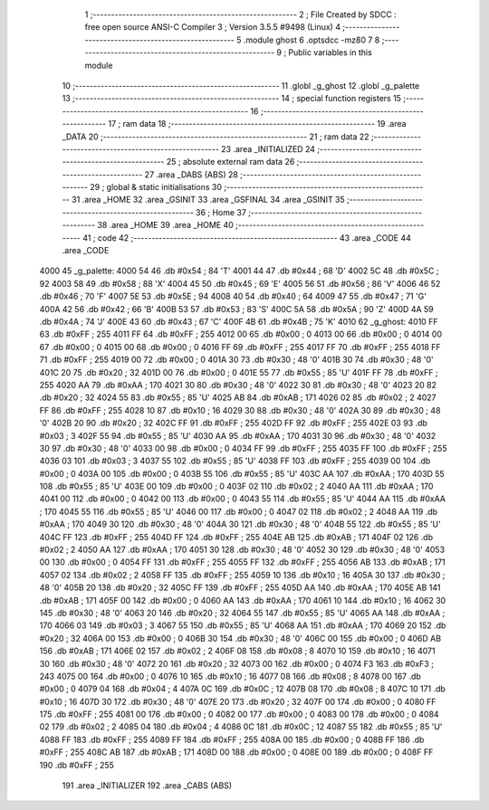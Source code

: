                               1 ;--------------------------------------------------------
                              2 ; File Created by SDCC : free open source ANSI-C Compiler
                              3 ; Version 3.5.5 #9498 (Linux)
                              4 ;--------------------------------------------------------
                              5 	.module ghost
                              6 	.optsdcc -mz80
                              7 	
                              8 ;--------------------------------------------------------
                              9 ; Public variables in this module
                             10 ;--------------------------------------------------------
                             11 	.globl _g_ghost
                             12 	.globl _g_palette
                             13 ;--------------------------------------------------------
                             14 ; special function registers
                             15 ;--------------------------------------------------------
                             16 ;--------------------------------------------------------
                             17 ; ram data
                             18 ;--------------------------------------------------------
                             19 	.area _DATA
                             20 ;--------------------------------------------------------
                             21 ; ram data
                             22 ;--------------------------------------------------------
                             23 	.area _INITIALIZED
                             24 ;--------------------------------------------------------
                             25 ; absolute external ram data
                             26 ;--------------------------------------------------------
                             27 	.area _DABS (ABS)
                             28 ;--------------------------------------------------------
                             29 ; global & static initialisations
                             30 ;--------------------------------------------------------
                             31 	.area _HOME
                             32 	.area _GSINIT
                             33 	.area _GSFINAL
                             34 	.area _GSINIT
                             35 ;--------------------------------------------------------
                             36 ; Home
                             37 ;--------------------------------------------------------
                             38 	.area _HOME
                             39 	.area _HOME
                             40 ;--------------------------------------------------------
                             41 ; code
                             42 ;--------------------------------------------------------
                             43 	.area _CODE
                             44 	.area _CODE
   4000                      45 _g_palette:
   4000 54                   46 	.db #0x54	; 84	'T'
   4001 44                   47 	.db #0x44	; 68	'D'
   4002 5C                   48 	.db #0x5C	; 92
   4003 58                   49 	.db #0x58	; 88	'X'
   4004 45                   50 	.db #0x45	; 69	'E'
   4005 56                   51 	.db #0x56	; 86	'V'
   4006 46                   52 	.db #0x46	; 70	'F'
   4007 5E                   53 	.db #0x5E	; 94
   4008 40                   54 	.db #0x40	; 64
   4009 47                   55 	.db #0x47	; 71	'G'
   400A 42                   56 	.db #0x42	; 66	'B'
   400B 53                   57 	.db #0x53	; 83	'S'
   400C 5A                   58 	.db #0x5A	; 90	'Z'
   400D 4A                   59 	.db #0x4A	; 74	'J'
   400E 43                   60 	.db #0x43	; 67	'C'
   400F 4B                   61 	.db #0x4B	; 75	'K'
   4010                      62 _g_ghost:
   4010 FF                   63 	.db #0xFF	; 255
   4011 FF                   64 	.db #0xFF	; 255
   4012 00                   65 	.db #0x00	; 0
   4013 00                   66 	.db #0x00	; 0
   4014 00                   67 	.db #0x00	; 0
   4015 00                   68 	.db #0x00	; 0
   4016 FF                   69 	.db #0xFF	; 255
   4017 FF                   70 	.db #0xFF	; 255
   4018 FF                   71 	.db #0xFF	; 255
   4019 00                   72 	.db #0x00	; 0
   401A 30                   73 	.db #0x30	; 48	'0'
   401B 30                   74 	.db #0x30	; 48	'0'
   401C 20                   75 	.db #0x20	; 32
   401D 00                   76 	.db #0x00	; 0
   401E 55                   77 	.db #0x55	; 85	'U'
   401F FF                   78 	.db #0xFF	; 255
   4020 AA                   79 	.db #0xAA	; 170
   4021 30                   80 	.db #0x30	; 48	'0'
   4022 30                   81 	.db #0x30	; 48	'0'
   4023 20                   82 	.db #0x20	; 32
   4024 55                   83 	.db #0x55	; 85	'U'
   4025 AB                   84 	.db #0xAB	; 171
   4026 02                   85 	.db #0x02	; 2
   4027 FF                   86 	.db #0xFF	; 255
   4028 10                   87 	.db #0x10	; 16
   4029 30                   88 	.db #0x30	; 48	'0'
   402A 30                   89 	.db #0x30	; 48	'0'
   402B 20                   90 	.db #0x20	; 32
   402C FF                   91 	.db #0xFF	; 255
   402D FF                   92 	.db #0xFF	; 255
   402E 03                   93 	.db #0x03	; 3
   402F 55                   94 	.db #0x55	; 85	'U'
   4030 AA                   95 	.db #0xAA	; 170
   4031 30                   96 	.db #0x30	; 48	'0'
   4032 30                   97 	.db #0x30	; 48	'0'
   4033 00                   98 	.db #0x00	; 0
   4034 FF                   99 	.db #0xFF	; 255
   4035 FF                  100 	.db #0xFF	; 255
   4036 03                  101 	.db #0x03	; 3
   4037 55                  102 	.db #0x55	; 85	'U'
   4038 FF                  103 	.db #0xFF	; 255
   4039 00                  104 	.db #0x00	; 0
   403A 00                  105 	.db #0x00	; 0
   403B 55                  106 	.db #0x55	; 85	'U'
   403C AA                  107 	.db #0xAA	; 170
   403D 55                  108 	.db #0x55	; 85	'U'
   403E 00                  109 	.db #0x00	; 0
   403F 02                  110 	.db #0x02	; 2
   4040 AA                  111 	.db #0xAA	; 170
   4041 00                  112 	.db #0x00	; 0
   4042 00                  113 	.db #0x00	; 0
   4043 55                  114 	.db #0x55	; 85	'U'
   4044 AA                  115 	.db #0xAA	; 170
   4045 55                  116 	.db #0x55	; 85	'U'
   4046 00                  117 	.db #0x00	; 0
   4047 02                  118 	.db #0x02	; 2
   4048 AA                  119 	.db #0xAA	; 170
   4049 30                  120 	.db #0x30	; 48	'0'
   404A 30                  121 	.db #0x30	; 48	'0'
   404B 55                  122 	.db #0x55	; 85	'U'
   404C FF                  123 	.db #0xFF	; 255
   404D FF                  124 	.db #0xFF	; 255
   404E AB                  125 	.db #0xAB	; 171
   404F 02                  126 	.db #0x02	; 2
   4050 AA                  127 	.db #0xAA	; 170
   4051 30                  128 	.db #0x30	; 48	'0'
   4052 30                  129 	.db #0x30	; 48	'0'
   4053 00                  130 	.db #0x00	; 0
   4054 FF                  131 	.db #0xFF	; 255
   4055 FF                  132 	.db #0xFF	; 255
   4056 AB                  133 	.db #0xAB	; 171
   4057 02                  134 	.db #0x02	; 2
   4058 FF                  135 	.db #0xFF	; 255
   4059 10                  136 	.db #0x10	; 16
   405A 30                  137 	.db #0x30	; 48	'0'
   405B 20                  138 	.db #0x20	; 32
   405C FF                  139 	.db #0xFF	; 255
   405D AA                  140 	.db #0xAA	; 170
   405E AB                  141 	.db #0xAB	; 171
   405F 00                  142 	.db #0x00	; 0
   4060 AA                  143 	.db #0xAA	; 170
   4061 10                  144 	.db #0x10	; 16
   4062 30                  145 	.db #0x30	; 48	'0'
   4063 20                  146 	.db #0x20	; 32
   4064 55                  147 	.db #0x55	; 85	'U'
   4065 AA                  148 	.db #0xAA	; 170
   4066 03                  149 	.db #0x03	; 3
   4067 55                  150 	.db #0x55	; 85	'U'
   4068 AA                  151 	.db #0xAA	; 170
   4069 20                  152 	.db #0x20	; 32
   406A 00                  153 	.db #0x00	; 0
   406B 30                  154 	.db #0x30	; 48	'0'
   406C 00                  155 	.db #0x00	; 0
   406D AB                  156 	.db #0xAB	; 171
   406E 02                  157 	.db #0x02	; 2
   406F 08                  158 	.db #0x08	; 8
   4070 10                  159 	.db #0x10	; 16
   4071 30                  160 	.db #0x30	; 48	'0'
   4072 20                  161 	.db #0x20	; 32
   4073 00                  162 	.db #0x00	; 0
   4074 F3                  163 	.db #0xF3	; 243
   4075 00                  164 	.db #0x00	; 0
   4076 10                  165 	.db #0x10	; 16
   4077 08                  166 	.db #0x08	; 8
   4078 00                  167 	.db #0x00	; 0
   4079 04                  168 	.db #0x04	; 4
   407A 0C                  169 	.db #0x0C	; 12
   407B 08                  170 	.db #0x08	; 8
   407C 10                  171 	.db #0x10	; 16
   407D 30                  172 	.db #0x30	; 48	'0'
   407E 20                  173 	.db #0x20	; 32
   407F 00                  174 	.db #0x00	; 0
   4080 FF                  175 	.db #0xFF	; 255
   4081 00                  176 	.db #0x00	; 0
   4082 00                  177 	.db #0x00	; 0
   4083 00                  178 	.db #0x00	; 0
   4084 02                  179 	.db #0x02	; 2
   4085 04                  180 	.db #0x04	; 4
   4086 0C                  181 	.db #0x0C	; 12
   4087 55                  182 	.db #0x55	; 85	'U'
   4088 FF                  183 	.db #0xFF	; 255
   4089 FF                  184 	.db #0xFF	; 255
   408A 00                  185 	.db #0x00	; 0
   408B FF                  186 	.db #0xFF	; 255
   408C AB                  187 	.db #0xAB	; 171
   408D 00                  188 	.db #0x00	; 0
   408E 00                  189 	.db #0x00	; 0
   408F FF                  190 	.db #0xFF	; 255
                            191 	.area _INITIALIZER
                            192 	.area _CABS (ABS)
